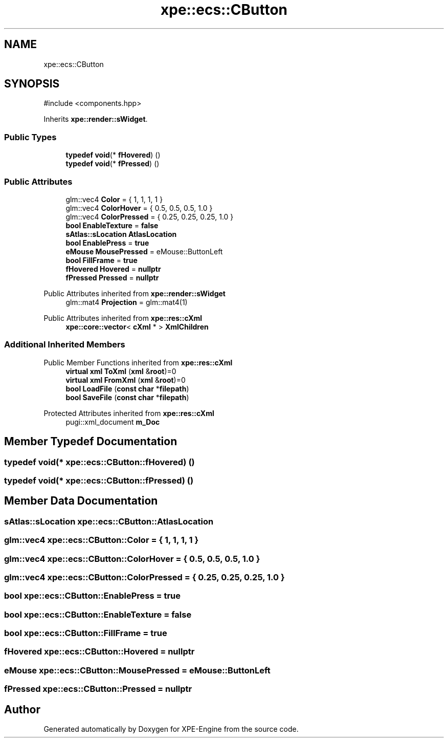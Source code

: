 .TH "xpe::ecs::CButton" 3 "Version 0.1" "XPE-Engine" \" -*- nroff -*-
.ad l
.nh
.SH NAME
xpe::ecs::CButton
.SH SYNOPSIS
.br
.PP
.PP
\fR#include <components\&.hpp>\fP
.PP
Inherits \fBxpe::render::sWidget\fP\&.
.SS "Public Types"

.in +1c
.ti -1c
.RI "\fBtypedef\fP \fBvoid\fP(* \fBfHovered\fP) ()"
.br
.ti -1c
.RI "\fBtypedef\fP \fBvoid\fP(* \fBfPressed\fP) ()"
.br
.in -1c
.SS "Public Attributes"

.in +1c
.ti -1c
.RI "glm::vec4 \fBColor\fP = { 1, 1, 1, 1 }"
.br
.ti -1c
.RI "glm::vec4 \fBColorHover\fP = { 0\&.5, 0\&.5, 0\&.5, 1\&.0 }"
.br
.ti -1c
.RI "glm::vec4 \fBColorPressed\fP = { 0\&.25, 0\&.25, 0\&.25, 1\&.0 }"
.br
.ti -1c
.RI "\fBbool\fP \fBEnableTexture\fP = \fBfalse\fP"
.br
.ti -1c
.RI "\fBsAtlas::sLocation\fP \fBAtlasLocation\fP"
.br
.ti -1c
.RI "\fBbool\fP \fBEnablePress\fP = \fBtrue\fP"
.br
.ti -1c
.RI "\fBeMouse\fP \fBMousePressed\fP = eMouse::ButtonLeft"
.br
.ti -1c
.RI "\fBbool\fP \fBFillFrame\fP = \fBtrue\fP"
.br
.ti -1c
.RI "\fBfHovered\fP \fBHovered\fP = \fBnullptr\fP"
.br
.ti -1c
.RI "\fBfPressed\fP \fBPressed\fP = \fBnullptr\fP"
.br
.in -1c

Public Attributes inherited from \fBxpe::render::sWidget\fP
.in +1c
.ti -1c
.RI "glm::mat4 \fBProjection\fP = glm::mat4(1)"
.br
.in -1c

Public Attributes inherited from \fBxpe::res::cXml\fP
.in +1c
.ti -1c
.RI "\fBxpe::core::vector\fP< \fBcXml\fP * > \fBXmlChildren\fP"
.br
.in -1c
.SS "Additional Inherited Members"


Public Member Functions inherited from \fBxpe::res::cXml\fP
.in +1c
.ti -1c
.RI "\fBvirtual\fP \fBxml\fP \fBToXml\fP (\fBxml\fP &\fBroot\fP)=0"
.br
.ti -1c
.RI "\fBvirtual\fP \fBxml\fP \fBFromXml\fP (\fBxml\fP &\fBroot\fP)=0"
.br
.ti -1c
.RI "\fBbool\fP \fBLoadFile\fP (\fBconst\fP \fBchar\fP *\fBfilepath\fP)"
.br
.ti -1c
.RI "\fBbool\fP \fBSaveFile\fP (\fBconst\fP \fBchar\fP *\fBfilepath\fP)"
.br
.in -1c

Protected Attributes inherited from \fBxpe::res::cXml\fP
.in +1c
.ti -1c
.RI "pugi::xml_document \fBm_Doc\fP"
.br
.in -1c
.SH "Member Typedef Documentation"
.PP 
.SS "\fBtypedef\fP \fBvoid\fP(* xpe::ecs::CButton::fHovered) ()"

.SS "\fBtypedef\fP \fBvoid\fP(* xpe::ecs::CButton::fPressed) ()"

.SH "Member Data Documentation"
.PP 
.SS "\fBsAtlas::sLocation\fP xpe::ecs::CButton::AtlasLocation"

.SS "glm::vec4 xpe::ecs::CButton::Color = { 1, 1, 1, 1 }"

.SS "glm::vec4 xpe::ecs::CButton::ColorHover = { 0\&.5, 0\&.5, 0\&.5, 1\&.0 }"

.SS "glm::vec4 xpe::ecs::CButton::ColorPressed = { 0\&.25, 0\&.25, 0\&.25, 1\&.0 }"

.SS "\fBbool\fP xpe::ecs::CButton::EnablePress = \fBtrue\fP"

.SS "\fBbool\fP xpe::ecs::CButton::EnableTexture = \fBfalse\fP"

.SS "\fBbool\fP xpe::ecs::CButton::FillFrame = \fBtrue\fP"

.SS "\fBfHovered\fP xpe::ecs::CButton::Hovered = \fBnullptr\fP"

.SS "\fBeMouse\fP xpe::ecs::CButton::MousePressed = eMouse::ButtonLeft"

.SS "\fBfPressed\fP xpe::ecs::CButton::Pressed = \fBnullptr\fP"


.SH "Author"
.PP 
Generated automatically by Doxygen for XPE-Engine from the source code\&.
